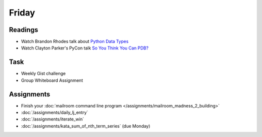 .. slideconf::
    :autoslides: False

******
Friday
******

.. slide:: Course Presentations
    :level: 1

    This document contains no slides.

Readings
========

* Watch Brandon Rhodes talk about `Python Data Types <https://youtu.be/fYlnfvKVDoM?t=5m16s>`_
* Watch Clayton Parker's PyCon talk `So You Think You Can PDB? <https://www.youtube.com/watch?v=P0pIW5tJrRM>`_


Task
==========

* Weekly Gist challenge
* Group Whiteboard Assignment

Assignments
===========

* Finish your :doc:`mailroom command line program </assignments/mailroom_madness_2_building>`
* :doc:`/assignments/daily_lj_entry`
* :doc:`/assignments/iterate_win`
* :doc:`/assignments/kata_sum_of_nth_term_series` (due Monday)